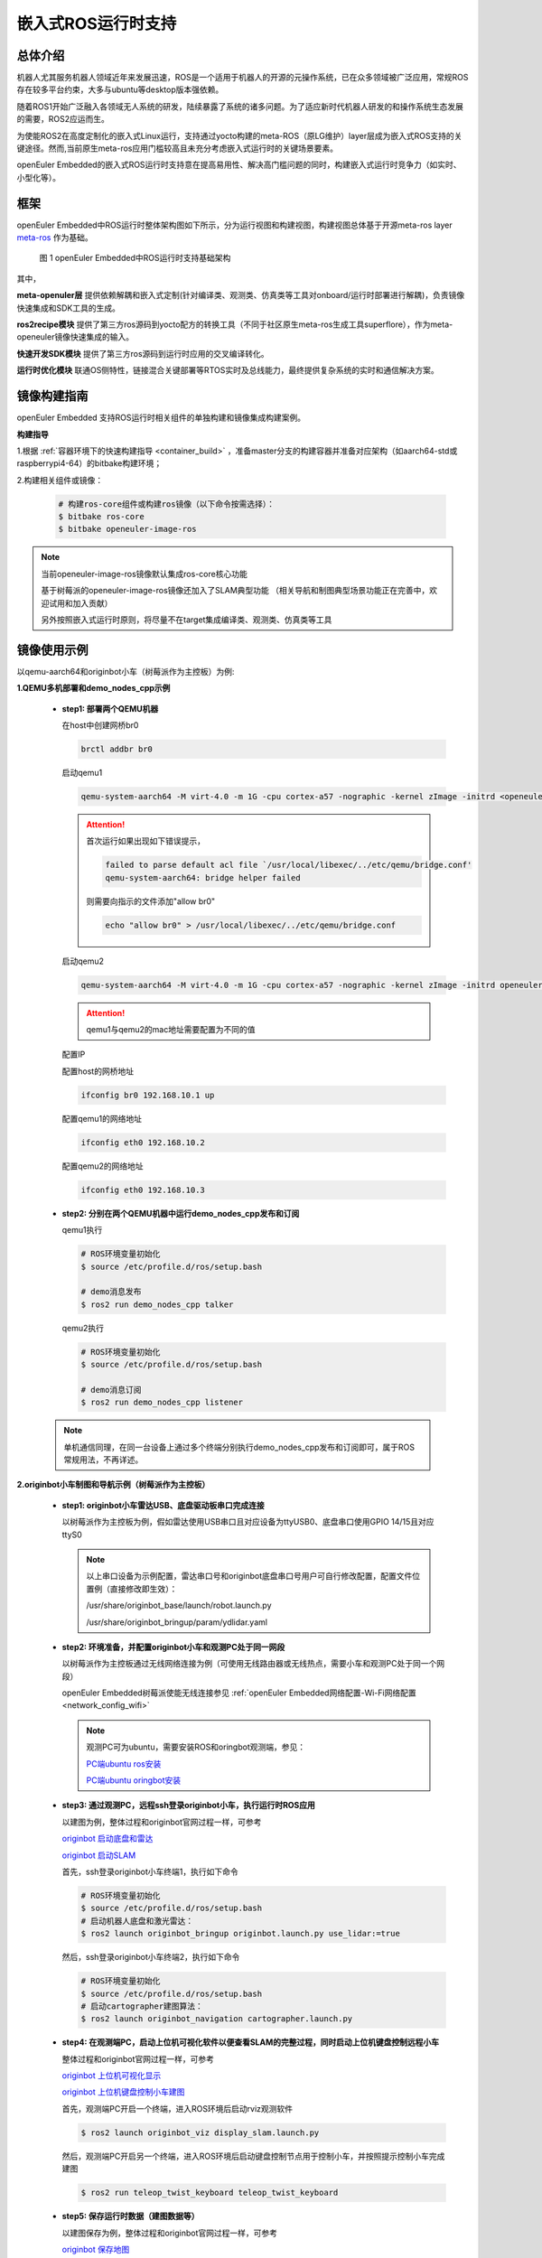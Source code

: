.. _ros_runtime_embedded:

嵌入式ROS运行时支持
####################


总体介绍
==========================

机器人尤其服务机器人领域近年来发展迅速，ROS是一个适用于机器人的开源的元操作系统，已在众多领域被广泛应用，常规ROS存在较多平台约束，大多与ubuntu等desktop版本强依赖。

随着ROS1开始广泛融入各领域无人系统的研发，陆续暴露了系统的诸多问题。为了适应新时代机器人研发的和操作系统生态发展的需要，ROS2应运而生。

为使能ROS2在高度定制化的嵌入式Linux运行，支持通过yocto构建的meta-ROS（原LG维护）layer层成为嵌入式ROS支持的关键途径。然而,当前原生meta-ros应用门槛较高且未充分考虑嵌入式运行时的关键场景要素。

openEuler Embedded的嵌入式ROS运行时支持意在提高易用性、解决高门槛问题的同时，构建嵌入式运行时竞争力（如实时、小型化等）。

框架
=========================

openEuler Embedded中ROS运行时整体架构图如下所示，分为运行视图和构建视图，构建视图总体基于开源meta-ros layer `meta-ros <https://github.com/ros/meta-ros/>`_ 作为基础。

    .. figure:: ../../image/ros/plan_ros_architecture.png
        :align: center

        图 1 openEuler Embedded中ROS运行时支持基础架构

其中，

**meta-openuler层** 提供依赖解耦和嵌入式定制(针对编译类、观测类、仿真类等工具对onboard/运行时部署进行解耦)，负责镜像快速集成和SDK工具的生成。

**ros2recipe模块** 提供了第三方ros源码到yocto配方的转换工具（不同于社区原生meta-ros生成工具superflore），作为meta-openeuler镜像快速集成的输入。

**快速开发SDK模块** 提供了第三方ros源码到运行时应用的交叉编译转化。

**运行时优化模块** 联通OS侧特性，链接混合关键部署等RTOS实时及总线能力，最终提供复杂系统的实时和通信解决方案。


镜像构建指南
==============

openEuler Embedded 支持ROS运行时相关组件的单独构建和镜像集成构建案例。

**构建指导**

1.根据 :ref:`容器环境下的快速构建指导 <container_build>` ，准备master分支的构建容器并准备对应架构（如aarch64-std或raspberrypi4-64）的bitbake构建环境；


2.构建相关组件或镜像：

  .. code-block:: console

    # 构建ros-core组件或构建ros镜像（以下命令按需选择）：
    $ bitbake ros-core
    $ bitbake openeuler-image-ros

.. note:: 当前openeuler-image-ros镜像默认集成ros-core核心功能

    基于树莓派的openeuler-image-ros镜像还加入了SLAM典型功能
    （相关导航和制图典型场景功能正在完善中，欢迎试用和加入贡献）

    另外按照嵌入式运行时原则，将尽量不在target集成编译类、观测类、仿真类等工具


镜像使用示例
============

以qemu-aarch64和originbot小车（树莓派作为主控板）为例:

**1.QEMU多机部署和demo_nodes_cpp示例**

  - **step1: 部署两个QEMU机器**

    在host中创建网桥br0

    .. code-block:: console

        brctl addbr br0

    启动qemu1

    .. code-block:: console

        qemu-system-aarch64 -M virt-4.0 -m 1G -cpu cortex-a57 -nographic -kernel zImage -initrd <openeuler-image-qemu-xxx.cpio.gz> -device virtio-net-device,netdev=tap0,mac=52:54:00:12:34:56 -netdev bridge,id=tap0

    .. attention::

        首次运行如果出现如下错误提示，

        .. code-block:: console

            failed to parse default acl file `/usr/local/libexec/../etc/qemu/bridge.conf'
            qemu-system-aarch64: bridge helper failed

        则需要向指示的文件添加"allow br0"

        .. code-block:: console

            echo "allow br0" > /usr/local/libexec/../etc/qemu/bridge.conf

    启动qemu2

    .. code-block:: console

        qemu-system-aarch64 -M virt-4.0 -m 1G -cpu cortex-a57 -nographic -kernel zImage -initrd openeuler-image-qemu-aarch64-2023xxx.rootfs.cpio.gz  -device virtio-net-device,netdev=tap1,mac=52:54:00:12:34:78 -netdev bridge,id=tap1

    .. attention::

        qemu1与qemu2的mac地址需要配置为不同的值


    配置IP

    配置host的网桥地址

    .. code-block:: console

        ifconfig br0 192.168.10.1 up

    配置qemu1的网络地址

    .. code-block:: console

        ifconfig eth0 192.168.10.2

    配置qemu2的网络地址

    .. code-block:: console

        ifconfig eth0 192.168.10.3

  - **step2: 分别在两个QEMU机器中运行demo_nodes_cpp发布和订阅**

    qemu1执行

    .. code-block:: console

      # ROS环境变量初始化
      $ source /etc/profile.d/ros/setup.bash

      # demo消息发布
      $ ros2 run demo_nodes_cpp talker

    qemu2执行

    .. code-block:: console

      # ROS环境变量初始化
      $ source /etc/profile.d/ros/setup.bash

      # demo消息订阅
      $ ros2 run demo_nodes_cpp listener

  .. note:: 单机通信同理，在同一台设备上通过多个终端分别执行demo_nodes_cpp发布和订阅即可，属于ROS常规用法，不再详述。


**2.originbot小车制图和导航示例（树莓派作为主控板）**

  - **step1: originbot小车雷达USB、底盘驱动板串口完成连接**

    以树莓派作为主控板为例，假如雷达使用USB串口且对应设备为ttyUSB0、底盘串口使用GPIO 14/15且对应ttyS0

    .. note:: 

        以上串口设备为示例配置，雷达串口号和originbot底盘串口号用户可自行修改配置，配置文件位置例（直接修改即生效）：

        /usr/share/originbot_base/launch/robot.launch.py

        /usr/share/originbot_bringup/param/ydlidar.yaml

  - **step2: 环境准备，并配置originbot小车和观测PC处于同一网段**

    以树莓派作为主控板通过无线网络连接为例（可使用无线路由器或无线热点，需要小车和观测PC处于同一个网段）

    openEuler Embedded树莓派使能无线连接参见 :ref:`openEuler Embedded网络配置-Wi-Fi网络配置 <network_config_wifi>`

    .. note:: 
      观测PC可为ubuntu，需要安装ROS和oringbot观测端，参见：

      `PC端ubuntu ros安装 <http://originbot.org/guide/pc_config/#2-ros2>`_

      `PC端ubuntu oringbot安装 <http://originbot.org/guide/pc_config/#3-pc>`_

  - **step3: 通过观测PC，远程ssh登录originbot小车，执行运行时ROS应用**

    以建图为例，整体过程和originbot官网过程一样，可参考

    `originbot 启动底盘和雷达 <http://originbot.org/application/slam/#1>`_

    `originbot 启动SLAM <http://originbot.org/application/slam/#2-slam>`_

    首先，ssh登录originbot小车终端1，执行如下命令

    .. code-block:: console

        # ROS环境变量初始化
        $ source /etc/profile.d/ros/setup.bash
        # 启动机器人底盘和激光雷达：
        $ ros2 launch originbot_bringup originbot.launch.py use_lidar:=true

    然后，ssh登录originbot小车终端2，执行如下命令

    .. code-block:: console

        # ROS环境变量初始化
        $ source /etc/profile.d/ros/setup.bash
        # 启动cartographer建图算法：
        $ ros2 launch originbot_navigation cartographer.launch.py


  - **step4: 在观测端PC，启动上位机可视化软件以便查看SLAM的完整过程，同时启动上位机键盘控制远程小车**

    整体过程和originbot官网过程一样，可参考

    `originbot 上位机可视化显示 <http://originbot.org/application/slam/#3>`_

    `originbot 上位机键盘控制小车建图 <http://originbot.org/application/slam/#4>`_

    首先，观测端PC开启一个终端，进入ROS环境后启动rviz观测软件

    .. code-block:: console

        $ ros2 launch originbot_viz display_slam.launch.py

    然后，观测端PC开启另一个终端，进入ROS环境后启动键盘控制节点用于控制小车，并按照提示控制小车完成建图

    .. code-block:: console

        $ ros2 run teleop_twist_keyboard teleop_twist_keyboard

  - **step5: 保存运行时数据（建图数据等）**

    以建图保存为例，整体过程和originbot官网过程一样，可参考

    `originbot 保存地图 <http://originbot.org/application/slam/#5>`_

    不要关闭之前步骤的端口，ssh登录originbot小车终端3，执行如下命令

    .. code-block:: console

        # ROS环境变量初始化
        $ source /etc/profile.d/ros/setup.bash
        # 保存地图：
        $ ros2 run nav2_map_server map_saver_cli -f my_map --ros-args -p save_map_timeout:=10000

  .. figure:: ../../image/ros/slam_demo1.png
        :align: center

  .. figure:: ../../image/ros/slam_demo2.png
        :align: center

        图 2 openEuler Embedded中ROS SLAM DEMO示例

  .. note:: 其他应用如导航类似，请直接参考orinbot官方资料。如

      自主导航，将建好的地图至于对应包位置即可，参见 `originbot 自主导航 <http://originbot.org/application/navigation/>`_


如何开发和贡献
=================

  - **1、关于ROS源码**

    上游ROS发布的源码存放于github，对中国用户下载较慢，且src-openEuler社区针对ROS全量分包源码还在完善，

    为加构建过程，嵌入式版本统一将ROS涉及的ROS软件包临时存放于yocto-embedded-tools仓库的dev_ros分支中，并遵循一定的源码存放规则，后续src-openeuler针对ROS分包支持后将对此部分进行优化。

    **源码存放规则（暂行）**

      **仓库**：https://gitee.com/openeuler/yocto-embedded-tools.git

      **分支**：dev_ros

      **相对目录**：ros_depends

      **要求**：

      按照yocto的包名作为文件夹名，单独存放tarball压缩包，例如ros_depends/tf2/0.13.12-1.tar.gz，并按要求填充src.txt配置文件，tarball的下载建议使用src_helper.sh脚本。

      **src_helper.sh脚本说明**

        当前目录中提供了src_helper.sh脚本，脚本会根据src.txt描述文件进行对应包名目录的创建并通过wget下载对应的包，
        该脚本用于开发者添加新源码包到该仓库时使用。

      **src.txt说明**

        若需要引入新的ROS标准包，开发者可追加ros.txt内容，并按如下规则：

        **第一列** 为yocto中包名

        **第二列** 为该包在yocto中定义的工作目录，比如通常SRC_URI若为git链接，则需使用git。单包多压缩包目录可表示多行，可参见foonathan-memory

        **第三列** 为该包的上游获取地址，若为标准ROS包，开发者可从meta-ros对应distro的bb文件中通过"matches with"关键字获取到。

        .. note:: 第一列和第二列的包名在yocto构建时将自动引用

            整个yocto-embedded-tool的dev_ros分支，在构建时会以新本地名字ros-dev-tools作为构建源码输入存在
            
            实现参见: openeuler_ros_source.bbclass

  - **2、关于ros2recipe**

    **现状:**
    ros2recipe当前还处于前期开发阶段，在依赖解析部分还存在较多工作，其原理类似meta-ros的生成工具superflore。

    **例子:**
    我们在yocto工程中集成了originbot ros第三方包，其基础bb配方是通过ros2recipe工具转化，但目前还需要增加bbappend文件来适配部分依赖。

    **其他说明:**
    superfores能够实现以一个ROS版本生成全量官方ROS组件包，需要对整体ROS和oe层进行了复杂的依赖关联，但不支持将独立的第三方包转换为yocto配方。

    针对该场景，ros2recipe如何能够更好更快的补全依赖关系和减少手工bbappend的适配，是一个很有挑战工作，我们会逐步完善，在此也期待您的贡献。

    **使用方法**

        .. code-block:: console

            yocto-meta-openeuler/scripts/ros2recipe.sh

        .. note:: 其中相对目录的使用原理，请参考并理解“关于ROS源码”
    
  - **3、关于快速开发SDK**

    暂未发布，敬请期待，同时欢迎您的参与
